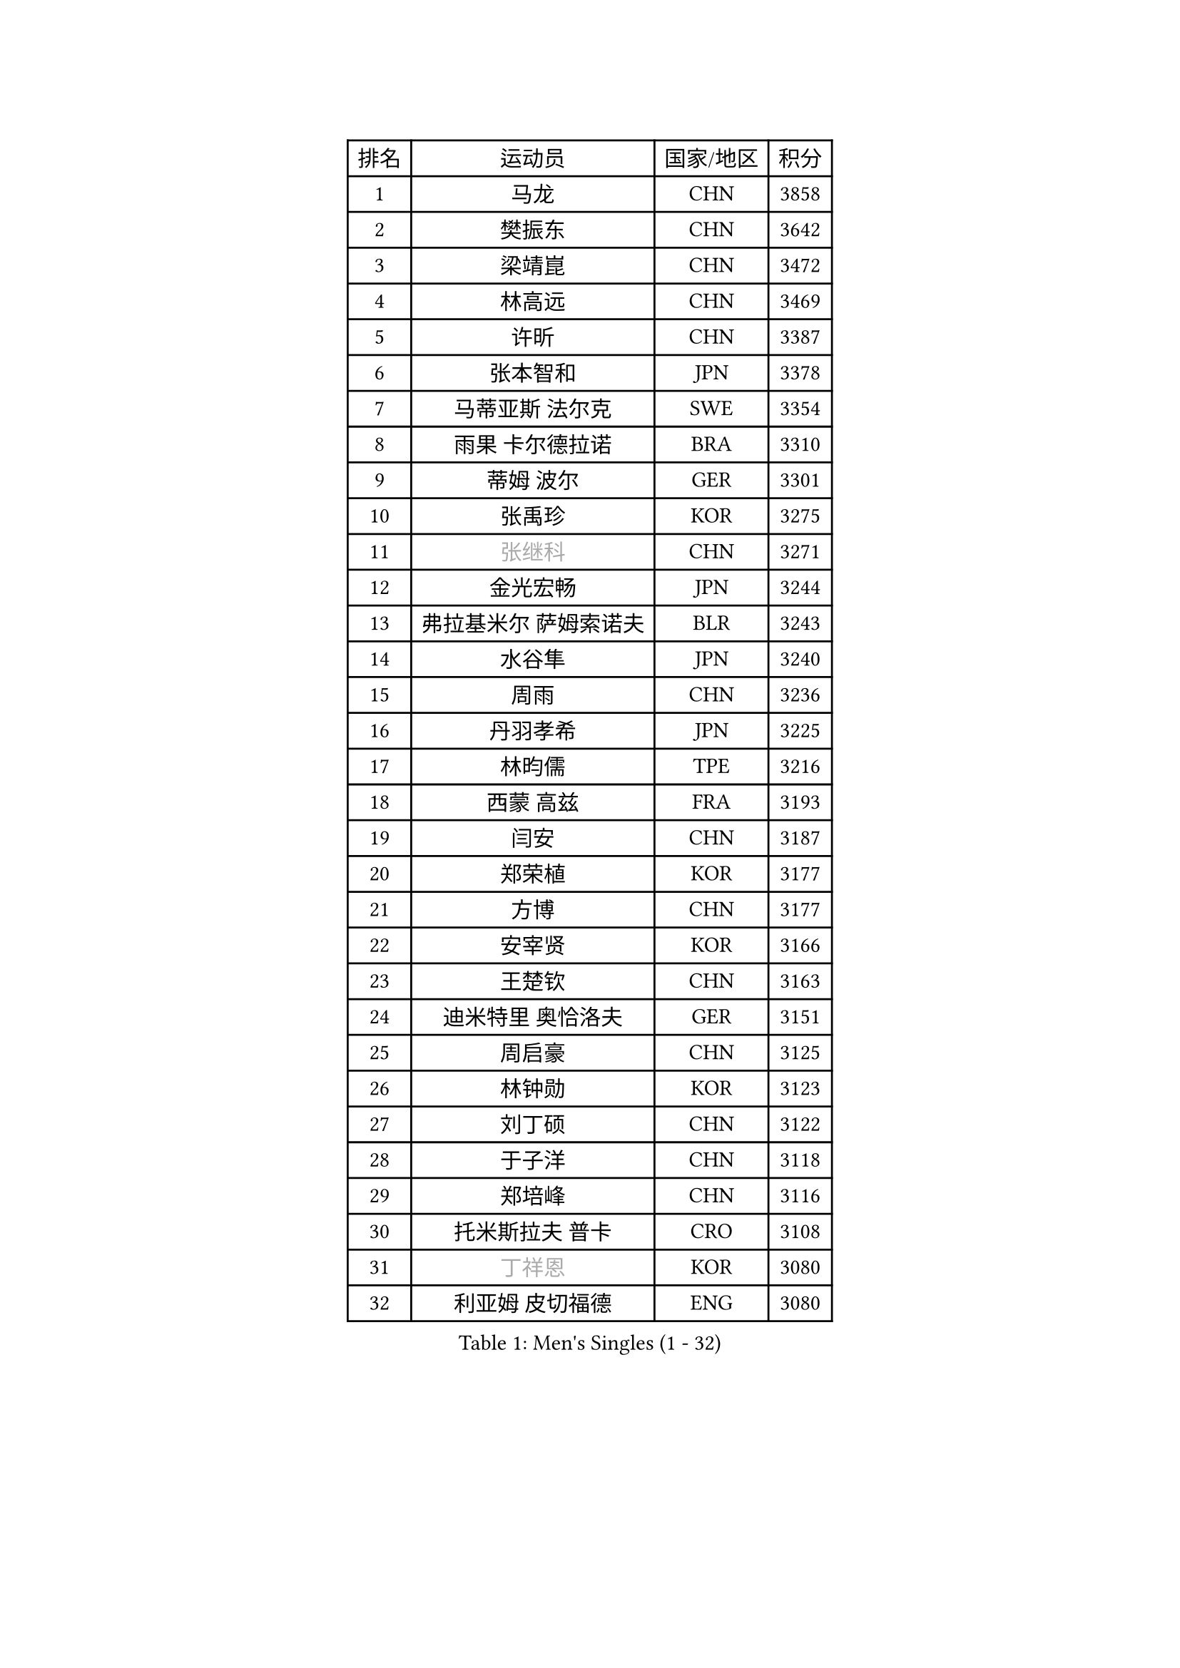 
#set text(font: ("Courier New", "NSimSun"))
#figure(
  caption: "Men's Singles (1 - 32)",
    table(
      columns: 4,
      [排名], [运动员], [国家/地区], [积分],
      [1], [马龙], [CHN], [3858],
      [2], [樊振东], [CHN], [3642],
      [3], [梁靖崑], [CHN], [3472],
      [4], [林高远], [CHN], [3469],
      [5], [许昕], [CHN], [3387],
      [6], [张本智和], [JPN], [3378],
      [7], [马蒂亚斯 法尔克], [SWE], [3354],
      [8], [雨果 卡尔德拉诺], [BRA], [3310],
      [9], [蒂姆 波尔], [GER], [3301],
      [10], [张禹珍], [KOR], [3275],
      [11], [#text(gray, "张继科")], [CHN], [3271],
      [12], [金光宏畅], [JPN], [3244],
      [13], [弗拉基米尔 萨姆索诺夫], [BLR], [3243],
      [14], [水谷隼], [JPN], [3240],
      [15], [周雨], [CHN], [3236],
      [16], [丹羽孝希], [JPN], [3225],
      [17], [林昀儒], [TPE], [3216],
      [18], [西蒙 高兹], [FRA], [3193],
      [19], [闫安], [CHN], [3187],
      [20], [郑荣植], [KOR], [3177],
      [21], [方博], [CHN], [3177],
      [22], [安宰贤], [KOR], [3166],
      [23], [王楚钦], [CHN], [3163],
      [24], [迪米特里 奥恰洛夫], [GER], [3151],
      [25], [周启豪], [CHN], [3125],
      [26], [林钟勋], [KOR], [3123],
      [27], [刘丁硕], [CHN], [3122],
      [28], [于子洋], [CHN], [3118],
      [29], [郑培峰], [CHN], [3116],
      [30], [托米斯拉夫 普卡], [CRO], [3108],
      [31], [#text(gray, "丁祥恩")], [KOR], [3080],
      [32], [利亚姆 皮切福德], [ENG], [3080],
    )
  )#pagebreak()

#set text(font: ("Courier New", "NSimSun"))
#figure(
  caption: "Men's Singles (33 - 64)",
    table(
      columns: 4,
      [排名], [运动员], [国家/地区], [积分],
      [33], [贝内迪克特 杜达], [GER], [3076],
      [34], [李尚洙], [KOR], [3075],
      [35], [UEDA Jin], [JPN], [3072],
      [36], [马克斯 弗雷塔斯], [POR], [3070],
      [37], [森园政崇], [JPN], [3061],
      [38], [吉村和弘], [JPN], [3058],
      [39], [帕特里克 弗朗西斯卡], [GER], [3055],
      [40], [PARK Ganghyeon], [KOR], [3046],
      [41], [大岛祐哉], [JPN], [3044],
      [42], [汪洋], [SVK], [3035],
      [43], [吉村真晴], [JPN], [3035],
      [44], [朱霖峰], [CHN], [3021],
      [45], [GNANASEKARAN Sathiyan], [IND], [3019],
      [46], [徐晨皓], [CHN], [3014],
      [47], [WALTHER Ricardo], [GER], [3004],
      [48], [松平健太], [JPN], [3001],
      [49], [赵子豪], [CHN], [2992],
      [50], [艾曼纽 莱贝松], [FRA], [2991],
      [51], [塞德里克 纽廷克], [BEL], [2988],
      [52], [安德烈 加奇尼], [CRO], [2986],
      [53], [帕纳吉奥迪斯 吉奥尼斯], [GRE], [2984],
      [54], [夸德里 阿鲁纳], [NGR], [2980],
      [55], [ZHAI Yujia], [DEN], [2980],
      [56], [PERSSON Jon], [SWE], [2961],
      [57], [TAKAKIWA Taku], [JPN], [2961],
      [58], [赵胜敏], [KOR], [2957],
      [59], [庄智渊], [TPE], [2956],
      [60], [卡纳克 贾哈], [USA], [2951],
      [61], [GERELL Par], [SWE], [2944],
      [62], [达科 约奇克], [SLO], [2944],
      [63], [HABESOHN Daniel], [AUT], [2938],
      [64], [周恺], [CHN], [2936],
    )
  )#pagebreak()

#set text(font: ("Courier New", "NSimSun"))
#figure(
  caption: "Men's Singles (65 - 96)",
    table(
      columns: 4,
      [排名], [运动员], [国家/地区], [积分],
      [65], [吉田雅己], [JPN], [2936],
      [66], [蒂亚戈 阿波罗尼亚], [POR], [2933],
      [67], [雅克布 迪亚斯], [POL], [2930],
      [68], [乔纳森 格罗斯], [DEN], [2926],
      [69], [特鲁斯 莫雷加德], [SWE], [2921],
      [70], [马特], [CHN], [2921],
      [71], [SHIBAEV Alexander], [RUS], [2919],
      [72], [薛飞], [CHN], [2919],
      [73], [特里斯坦 弗洛雷], [FRA], [2918],
      [74], [巴斯蒂安 斯蒂格], [GER], [2916],
      [75], [KOZUL Deni], [SLO], [2914],
      [76], [WANG Zengyi], [POL], [2913],
      [77], [克里斯坦 卡尔松], [SWE], [2912],
      [78], [AKKUZU Can], [FRA], [2912],
      [79], [及川瑞基], [JPN], [2911],
      [80], [TOKIC Bojan], [SLO], [2911],
      [81], [LUNDQVIST Jens], [SWE], [2905],
      [82], [王臻], [CAN], [2904],
      [83], [ACHANTA Sharath Kamal], [IND], [2904],
      [84], [安东 卡尔伯格], [SWE], [2903],
      [85], [SIRUCEK Pavel], [CZE], [2903],
      [86], [邱党], [GER], [2901],
      [87], [陈建安], [TPE], [2900],
      [88], [村松雄斗], [JPN], [2899],
      [89], [卢文 菲鲁斯], [GER], [2899],
      [90], [KOU Lei], [UKR], [2893],
      [91], [宇田幸矢], [JPN], [2892],
      [92], [诺沙迪 阿拉米扬], [IRI], [2888],
      [93], [PISTEJ Lubomir], [SVK], [2882],
      [94], [户上隼辅], [JPN], [2877],
      [95], [LIU Yebo], [CHN], [2870],
      [96], [BADOWSKI Marek], [POL], [2869],
    )
  )#pagebreak()

#set text(font: ("Courier New", "NSimSun"))
#figure(
  caption: "Men's Singles (97 - 128)",
    table(
      columns: 4,
      [排名], [运动员], [国家/地区], [积分],
      [97], [神巧也], [JPN], [2865],
      [98], [CHIANG Hung-Chieh], [TPE], [2860],
      [99], [KIM Donghyun], [KOR], [2857],
      [100], [斯特凡 菲格尔], [AUT], [2855],
      [101], [木造勇人], [JPN], [2854],
      [102], [OLAH Benedek], [FIN], [2853],
      [103], [赵大成], [KOR], [2846],
      [104], [MACHI Asuka], [JPN], [2845],
      [105], [NORDBERG Hampus], [SWE], [2844],
      [106], [HWANG Minha], [KOR], [2843],
      [107], [#text(gray, "朴申赫")], [PRK], [2842],
      [108], [SIPOS Rares], [ROU], [2841],
      [109], [徐瑛彬], [CHN], [2837],
      [110], [KIM Minhyeok], [KOR], [2836],
      [111], [WALKER Samuel], [ENG], [2832],
      [112], [安德斯 林德], [DEN], [2831],
      [113], [斯蒂芬 门格尔], [GER], [2830],
      [114], [MATSUDAIRA Kenji], [JPN], [2829],
      [115], [尼马 阿拉米安], [IRI], [2826],
      [116], [MONTEIRO Joao], [POR], [2825],
      [117], [奥维迪乌 伊奥内斯库], [ROU], [2824],
      [118], [OUAICHE Stephane], [ALG], [2823],
      [119], [LIVENTSOV Alexey], [RUS], [2822],
      [120], [HIRANO Yuki], [JPN], [2821],
      [121], [罗伯特 加尔多斯], [AUT], [2819],
      [122], [SONE Kakeru], [JPN], [2810],
      [123], [黄镇廷], [HKG], [2806],
      [124], [HACHARD Antoine], [FRA], [2805],
      [125], [哈米特 德赛], [IND], [2803],
      [126], [徐海东], [CHN], [2803],
      [127], [#text(gray, "高宁")], [SGP], [2802],
      [128], [ANTHONY Amalraj], [IND], [2796],
    )
  )